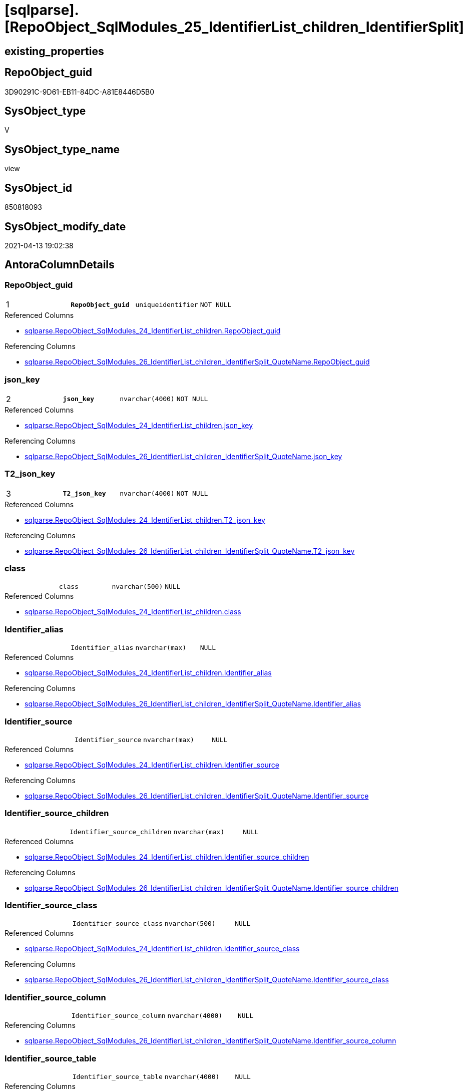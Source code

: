 = [sqlparse].[RepoObject_SqlModules_25_IdentifierList_children_IdentifierSplit]

== existing_properties

// tag::existing_properties[]
:ExistsProperty--antorareferencedlist:
:ExistsProperty--antorareferencinglist:
:ExistsProperty--pk_index_guid:
:ExistsProperty--pk_indexpatterncolumndatatype:
:ExistsProperty--pk_indexpatterncolumnname:
:ExistsProperty--pk_indexsemanticgroup:
:ExistsProperty--referencedobjectlist:
:ExistsProperty--sql_modules_definition:
:ExistsProperty--FK:
:ExistsProperty--AntoraIndexList:
:ExistsProperty--Columns:
// end::existing_properties[]

== RepoObject_guid

// tag::RepoObject_guid[]
3D90291C-9D61-EB11-84DC-A81E8446D5B0
// end::RepoObject_guid[]

== SysObject_type

// tag::SysObject_type[]
V 
// end::SysObject_type[]

== SysObject_type_name

// tag::SysObject_type_name[]
view
// end::SysObject_type_name[]

== SysObject_id

// tag::SysObject_id[]
850818093
// end::SysObject_id[]

== SysObject_modify_date

// tag::SysObject_modify_date[]
2021-04-13 19:02:38
// end::SysObject_modify_date[]

== AntoraColumnDetails

// tag::AntoraColumnDetails[]
[[column-RepoObject_guid]]
=== RepoObject_guid

[cols="d,m,m,m,m,d"]
|===
|1
|*RepoObject_guid*
|uniqueidentifier
|NOT NULL
|
|
|===

.Referenced Columns
--
* xref:sqlparse.RepoObject_SqlModules_24_IdentifierList_children.adoc#column-RepoObject_guid[sqlparse.RepoObject_SqlModules_24_IdentifierList_children.RepoObject_guid]
--

.Referencing Columns
--
* xref:sqlparse.RepoObject_SqlModules_26_IdentifierList_children_IdentifierSplit_QuoteName.adoc#column-RepoObject_guid[sqlparse.RepoObject_SqlModules_26_IdentifierList_children_IdentifierSplit_QuoteName.RepoObject_guid]
--


[[column-json_key]]
=== json_key

[cols="d,m,m,m,m,d"]
|===
|2
|*json_key*
|nvarchar(4000)
|NOT NULL
|
|
|===

.Referenced Columns
--
* xref:sqlparse.RepoObject_SqlModules_24_IdentifierList_children.adoc#column-json_key[sqlparse.RepoObject_SqlModules_24_IdentifierList_children.json_key]
--

.Referencing Columns
--
* xref:sqlparse.RepoObject_SqlModules_26_IdentifierList_children_IdentifierSplit_QuoteName.adoc#column-json_key[sqlparse.RepoObject_SqlModules_26_IdentifierList_children_IdentifierSplit_QuoteName.json_key]
--


[[column-T2_json_key]]
=== T2_json_key

[cols="d,m,m,m,m,d"]
|===
|3
|*T2_json_key*
|nvarchar(4000)
|NOT NULL
|
|
|===

.Referenced Columns
--
* xref:sqlparse.RepoObject_SqlModules_24_IdentifierList_children.adoc#column-T2_json_key[sqlparse.RepoObject_SqlModules_24_IdentifierList_children.T2_json_key]
--

.Referencing Columns
--
* xref:sqlparse.RepoObject_SqlModules_26_IdentifierList_children_IdentifierSplit_QuoteName.adoc#column-T2_json_key[sqlparse.RepoObject_SqlModules_26_IdentifierList_children_IdentifierSplit_QuoteName.T2_json_key]
--


[[column-class]]
=== class

[cols="d,m,m,m,m,d"]
|===
|
|class
|nvarchar(500)
|NULL
|
|
|===

.Referenced Columns
--
* xref:sqlparse.RepoObject_SqlModules_24_IdentifierList_children.adoc#column-class[sqlparse.RepoObject_SqlModules_24_IdentifierList_children.class]
--


[[column-Identifier_alias]]
=== Identifier_alias

[cols="d,m,m,m,m,d"]
|===
|
|Identifier_alias
|nvarchar(max)
|NULL
|
|
|===

.Referenced Columns
--
* xref:sqlparse.RepoObject_SqlModules_24_IdentifierList_children.adoc#column-Identifier_alias[sqlparse.RepoObject_SqlModules_24_IdentifierList_children.Identifier_alias]
--

.Referencing Columns
--
* xref:sqlparse.RepoObject_SqlModules_26_IdentifierList_children_IdentifierSplit_QuoteName.adoc#column-Identifier_alias[sqlparse.RepoObject_SqlModules_26_IdentifierList_children_IdentifierSplit_QuoteName.Identifier_alias]
--


[[column-Identifier_source]]
=== Identifier_source

[cols="d,m,m,m,m,d"]
|===
|
|Identifier_source
|nvarchar(max)
|NULL
|
|
|===

.Referenced Columns
--
* xref:sqlparse.RepoObject_SqlModules_24_IdentifierList_children.adoc#column-Identifier_source[sqlparse.RepoObject_SqlModules_24_IdentifierList_children.Identifier_source]
--

.Referencing Columns
--
* xref:sqlparse.RepoObject_SqlModules_26_IdentifierList_children_IdentifierSplit_QuoteName.adoc#column-Identifier_source[sqlparse.RepoObject_SqlModules_26_IdentifierList_children_IdentifierSplit_QuoteName.Identifier_source]
--


[[column-Identifier_source_children]]
=== Identifier_source_children

[cols="d,m,m,m,m,d"]
|===
|
|Identifier_source_children
|nvarchar(max)
|NULL
|
|
|===

.Referenced Columns
--
* xref:sqlparse.RepoObject_SqlModules_24_IdentifierList_children.adoc#column-Identifier_source_children[sqlparse.RepoObject_SqlModules_24_IdentifierList_children.Identifier_source_children]
--

.Referencing Columns
--
* xref:sqlparse.RepoObject_SqlModules_26_IdentifierList_children_IdentifierSplit_QuoteName.adoc#column-Identifier_source_children[sqlparse.RepoObject_SqlModules_26_IdentifierList_children_IdentifierSplit_QuoteName.Identifier_source_children]
--


[[column-Identifier_source_class]]
=== Identifier_source_class

[cols="d,m,m,m,m,d"]
|===
|
|Identifier_source_class
|nvarchar(500)
|NULL
|
|
|===

.Referenced Columns
--
* xref:sqlparse.RepoObject_SqlModules_24_IdentifierList_children.adoc#column-Identifier_source_class[sqlparse.RepoObject_SqlModules_24_IdentifierList_children.Identifier_source_class]
--

.Referencing Columns
--
* xref:sqlparse.RepoObject_SqlModules_26_IdentifierList_children_IdentifierSplit_QuoteName.adoc#column-Identifier_source_class[sqlparse.RepoObject_SqlModules_26_IdentifierList_children_IdentifierSplit_QuoteName.Identifier_source_class]
--


[[column-Identifier_source_column]]
=== Identifier_source_column

[cols="d,m,m,m,m,d"]
|===
|
|Identifier_source_column
|nvarchar(4000)
|NULL
|
|
|===

.Referencing Columns
--
* xref:sqlparse.RepoObject_SqlModules_26_IdentifierList_children_IdentifierSplit_QuoteName.adoc#column-Identifier_source_column[sqlparse.RepoObject_SqlModules_26_IdentifierList_children_IdentifierSplit_QuoteName.Identifier_source_column]
--


[[column-Identifier_source_table]]
=== Identifier_source_table

[cols="d,m,m,m,m,d"]
|===
|
|Identifier_source_table
|nvarchar(4000)
|NULL
|
|
|===

.Referencing Columns
--
* xref:sqlparse.RepoObject_SqlModules_26_IdentifierList_children_IdentifierSplit_QuoteName.adoc#column-Identifier_source_table[sqlparse.RepoObject_SqlModules_26_IdentifierList_children_IdentifierSplit_QuoteName.Identifier_source_table]
--


[[column-normalized]]
=== normalized

[cols="d,m,m,m,m,d"]
|===
|
|normalized
|nvarchar(max)
|NULL
|
|
|===

.Referenced Columns
--
* xref:sqlparse.RepoObject_SqlModules_24_IdentifierList_children.adoc#column-normalized[sqlparse.RepoObject_SqlModules_24_IdentifierList_children.normalized]
--

.Referencing Columns
--
* xref:sqlparse.RepoObject_SqlModules_26_IdentifierList_children_IdentifierSplit_QuoteName.adoc#column-normalized[sqlparse.RepoObject_SqlModules_26_IdentifierList_children_IdentifierSplit_QuoteName.normalized]
--


[[column-RowNumber_per_Object]]
=== RowNumber_per_Object

[cols="d,m,m,m,m,d"]
|===
|
|RowNumber_per_Object
|bigint
|NULL
|
|
|===

.Referenced Columns
--
* xref:sqlparse.RepoObject_SqlModules_24_IdentifierList_children.adoc#column-RowNumber_per_Object[sqlparse.RepoObject_SqlModules_24_IdentifierList_children.RowNumber_per_Object]
--

.Referencing Columns
--
* xref:sqlparse.RepoObject_SqlModules_26_IdentifierList_children_IdentifierSplit_QuoteName.adoc#column-RowNumber_per_Object[sqlparse.RepoObject_SqlModules_26_IdentifierList_children_IdentifierSplit_QuoteName.RowNumber_per_Object]
--


[[column-SysObject_fullname]]
=== SysObject_fullname

[cols="d,m,m,m,m,d"]
|===
|
|SysObject_fullname
|nvarchar(261)
|NULL
|
|
|===

.Description
--
(concat('[',[SysObject_schema_name],'].[',[SysObject_name],']'))
--

.Referenced Columns
--
* xref:sqlparse.RepoObject_SqlModules_24_IdentifierList_children.adoc#column-SysObject_fullname[sqlparse.RepoObject_SqlModules_24_IdentifierList_children.SysObject_fullname]
--

.Referencing Columns
--
* xref:sqlparse.RepoObject_SqlModules_26_IdentifierList_children_IdentifierSplit_QuoteName.adoc#column-SysObject_fullname[sqlparse.RepoObject_SqlModules_26_IdentifierList_children_IdentifierSplit_QuoteName.SysObject_fullname]
--


[[column-T2_class]]
=== T2_class

[cols="d,m,m,m,m,d"]
|===
|
|T2_class
|nvarchar(500)
|NULL
|
|
|===

.Referenced Columns
--
* xref:sqlparse.RepoObject_SqlModules_24_IdentifierList_children.adoc#column-T2_class[sqlparse.RepoObject_SqlModules_24_IdentifierList_children.T2_class]
--

.Referencing Columns
--
* xref:sqlparse.RepoObject_SqlModules_26_IdentifierList_children_IdentifierSplit_QuoteName.adoc#column-T2_class[sqlparse.RepoObject_SqlModules_26_IdentifierList_children_IdentifierSplit_QuoteName.T2_class]
--


// end::AntoraColumnDetails[]

== AntoraPkColumnTableRows

// tag::AntoraPkColumnTableRows[]
|1
|*<<column-RepoObject_guid>>*
|uniqueidentifier
|NOT NULL
|
|

|2
|*<<column-json_key>>*
|nvarchar(4000)
|NOT NULL
|
|

|3
|*<<column-T2_json_key>>*
|nvarchar(4000)
|NOT NULL
|
|












// end::AntoraPkColumnTableRows[]

== AntoraNonPkColumnTableRows

// tag::AntoraNonPkColumnTableRows[]



|
|<<column-class>>
|nvarchar(500)
|NULL
|
|

|
|<<column-Identifier_alias>>
|nvarchar(max)
|NULL
|
|

|
|<<column-Identifier_source>>
|nvarchar(max)
|NULL
|
|

|
|<<column-Identifier_source_children>>
|nvarchar(max)
|NULL
|
|

|
|<<column-Identifier_source_class>>
|nvarchar(500)
|NULL
|
|

|
|<<column-Identifier_source_column>>
|nvarchar(4000)
|NULL
|
|

|
|<<column-Identifier_source_table>>
|nvarchar(4000)
|NULL
|
|

|
|<<column-normalized>>
|nvarchar(max)
|NULL
|
|

|
|<<column-RowNumber_per_Object>>
|bigint
|NULL
|
|

|
|<<column-SysObject_fullname>>
|nvarchar(261)
|NULL
|
|

|
|<<column-T2_class>>
|nvarchar(500)
|NULL
|
|

// end::AntoraNonPkColumnTableRows[]

== AntoraIndexList

// tag::AntoraIndexList[]

[[index-PK_RepoObject_SqlModules_25_IdentifierList_children_IdentifierSplit]]
=== PK_RepoObject_SqlModules_25_IdentifierList_children_IdentifierSplit

* IndexSemanticGroup: xref:index/IndexSemanticGroup.adoc#_repoobject_guid,json_key,t2_json_key[RepoObject_guid,json_key,T2_json_key]
+
--
* <<column-RepoObject_guid>>; uniqueidentifier
* <<column-json_key>>; nvarchar(4000)
* <<column-T2_json_key>>; nvarchar(4000)
--
* PK, Unique, Real: 1, 1, 0


[[index-idx_RepoObject_SqlModules_25_IdentifierList_children_IdentifierSplit__2]]
=== idx_RepoObject_SqlModules_25_IdentifierList_children_IdentifierSplit__2

* IndexSemanticGroup: xref:index/IndexSemanticGroup.adoc#_repoobject_guid,json_key[RepoObject_guid,json_key]
+
--
* <<column-RepoObject_guid>>; uniqueidentifier
* <<column-json_key>>; nvarchar(4000)
--
* PK, Unique, Real: 0, 0, 0


[[index-idx_RepoObject_SqlModules_25_IdentifierList_children_IdentifierSplit__3]]
=== idx_RepoObject_SqlModules_25_IdentifierList_children_IdentifierSplit__3

* IndexSemanticGroup: xref:index/IndexSemanticGroup.adoc#_repoobject_guid[RepoObject_guid]
+
--
* <<column-RepoObject_guid>>; uniqueidentifier
--
* PK, Unique, Real: 0, 0, 0

// end::AntoraIndexList[]

== AntoraParameterList

// tag::AntoraParameterList[]

// end::AntoraParameterList[]

== AdocUspSteps

// tag::adocuspsteps[]

// end::adocuspsteps[]


== AntoraReferencedList

// tag::antorareferencedlist[]
* xref:sqlparse.ftv_sqlparse_children_pivot.adoc[]
* xref:sqlparse.RepoObject_SqlModules_24_IdentifierList_children.adoc[]
// end::antorareferencedlist[]


== AntoraReferencingList

// tag::antorareferencinglist[]
* xref:sqlparse.RepoObject_SqlModules_26_IdentifierList_children_IdentifierSplit_QuoteName.adoc[]
// end::antorareferencinglist[]


== exampleUsage

// tag::exampleusage[]

// end::exampleusage[]


== exampleUsage_2

// tag::exampleusage_2[]

// end::exampleusage_2[]


== exampleWrong_Usage

// tag::examplewrong_usage[]

// end::examplewrong_usage[]


== has_execution_plan_issue

// tag::has_execution_plan_issue[]

// end::has_execution_plan_issue[]


== has_get_referenced_issue

// tag::has_get_referenced_issue[]

// end::has_get_referenced_issue[]


== has_history

// tag::has_history[]

// end::has_history[]


== has_history_columns

// tag::has_history_columns[]

// end::has_history_columns[]


== is_persistence

// tag::is_persistence[]

// end::is_persistence[]


== is_persistence_check_duplicate_per_pk

// tag::is_persistence_check_duplicate_per_pk[]

// end::is_persistence_check_duplicate_per_pk[]


== is_persistence_check_for_empty_source

// tag::is_persistence_check_for_empty_source[]

// end::is_persistence_check_for_empty_source[]


== is_persistence_delete_changed

// tag::is_persistence_delete_changed[]

// end::is_persistence_delete_changed[]


== is_persistence_delete_missing

// tag::is_persistence_delete_missing[]

// end::is_persistence_delete_missing[]


== is_persistence_insert

// tag::is_persistence_insert[]

// end::is_persistence_insert[]


== is_persistence_truncate

// tag::is_persistence_truncate[]

// end::is_persistence_truncate[]


== is_persistence_update_changed

// tag::is_persistence_update_changed[]

// end::is_persistence_update_changed[]


== is_repo_managed

// tag::is_repo_managed[]

// end::is_repo_managed[]


== microsoft_database_tools_support

// tag::microsoft_database_tools_support[]

// end::microsoft_database_tools_support[]


== MS_Description

// tag::ms_description[]

// end::ms_description[]


== persistence_source_RepoObject_fullname

// tag::persistence_source_repoobject_fullname[]

// end::persistence_source_repoobject_fullname[]


== persistence_source_RepoObject_fullname2

// tag::persistence_source_repoobject_fullname2[]

// end::persistence_source_repoobject_fullname2[]


== persistence_source_RepoObject_guid

// tag::persistence_source_repoobject_guid[]

// end::persistence_source_repoobject_guid[]


== persistence_source_RepoObject_xref

// tag::persistence_source_repoobject_xref[]

// end::persistence_source_repoobject_xref[]


== pk_index_guid

// tag::pk_index_guid[]
2B8AA10A-AB97-EB11-84F4-A81E8446D5B0
// end::pk_index_guid[]


== pk_IndexPatternColumnDatatype

// tag::pk_indexpatterncolumndatatype[]
uniqueidentifier,nvarchar(4000),nvarchar(4000)
// end::pk_indexpatterncolumndatatype[]


== pk_IndexPatternColumnName

// tag::pk_indexpatterncolumnname[]
RepoObject_guid,json_key,T2_json_key
// end::pk_indexpatterncolumnname[]


== pk_IndexSemanticGroup

// tag::pk_indexsemanticgroup[]
RepoObject_guid,json_key,T2_json_key
// end::pk_indexsemanticgroup[]


== ReferencedObjectList

// tag::referencedobjectlist[]
* [sqlparse].[ftv_sqlparse_children_pivot]
* [sqlparse].[RepoObject_SqlModules_24_IdentifierList_children]
// end::referencedobjectlist[]


== usp_persistence_RepoObject_guid

// tag::usp_persistence_repoobject_guid[]

// end::usp_persistence_repoobject_guid[]


== UspParameters

// tag::uspparameters[]

// end::uspparameters[]


== sql_modules_definition

// tag::sql_modules_definition[]
[source,sql]
----

--in case of an simple identifier like [T1].[aaa]
--get the table part [Identifier_source_table] (before dot) and the column part [Identifier_source_column] (after dot)
Create View [sqlparse].RepoObject_SqlModules_25_IdentifierList_children_IdentifierSplit
As
--
Select
    T1.RepoObject_guid
  , T1.json_key
  , T1.T2_json_key
  , T1.SysObject_fullname
  , T1.RowNumber_per_Object
  , T1.class
  , T1.normalized
  , T1.T2_class
  , T1.Identifier_alias
  , T1.Identifier_source
  , T1.Identifier_source_class
  , T1.Identifier_source_children
  --in case of an simple identifier like [T1].[aaa] get the table part (before dot) and the column part (after dot)
  , Identifier_source_table  = Case Identifier_source_class
                                   When 'Identifier'
                                       Then
                                       Case
                                           When T3.child1_normalized = '.'
                                                And Not T3.child2_normalized Is Null
                                               Then
                                               T3.child0_normalized
                                           When T3.child1_normalized Is Null
                                               Then
                                               Null
                                       End
                               End
  , Identifier_source_column = Case Identifier_source_class
                                   When 'Identifier'
                                       Then
                                       Case
                                           When T3.child1_normalized = '.'
                                                And Not T3.child2_normalized Is Null
                                               Then
                                               T3.child2_normalized
                                           When T3.child1_normalized Is Null
                                               Then
                                               T3.child0_normalized
                                       End
                               End
--, [T3].[child0_class]
--, [T3].[child0_is_group]
--, [T3].[child0_is_keyword]
--, [T3].[child0_normalized]
--, [T3].[child0_children]
--, [T3].[child1_class]
--, [T3].[child1_is_group]
--, [T3].[child1_is_keyword]
--, [T3].[child1_normalized]
--, [T3].[child1_children]
--, [T3].[child2_class]
--, [T3].[child2_is_group]
--, [T3].[child2_is_keyword]
--, [T3].[child2_normalized]
--, [T3].[child2_children]
--, [T3].[child3_class]
--, [T3].[child3_is_group]
--, [T3].[child3_is_keyword]
--, [T3].[child3_normalized]
--, [T3].[child3_children]
--, [T3].[child4_class]
--, [T3].[child4_is_group]
--, [T3].[child4_is_keyword]
--, [T3].[child4_normalized]
--, [T3].[child4_children]
From
    [sqlparse].RepoObject_SqlModules_24_IdentifierList_children                          As T1
    Cross Apply [sqlparse].ftv_sqlparse_children_pivot ( T1.Identifier_source_children ) As T3;

----
// end::sql_modules_definition[]


